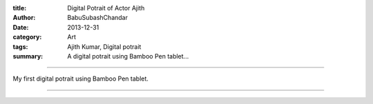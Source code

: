 :title: Digital Potrait of Actor Ajith
:author: BabuSubashChandar
:date: 2013-12-31
:category: Art
:tags: Ajith Kumar, Digital potrait
:summary: A digital potrait using Bamboo Pen tablet...

-------------------

My first digital potrait using Bamboo Pen tablet.

|ajith|

------------

.. |ajith| image:: static/images/ajith-kumar.jpg
   :width: 600
